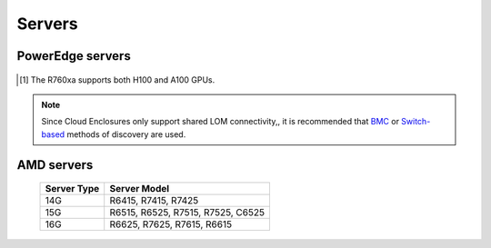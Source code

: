 Servers
========

PowerEdge servers
------------------
   .. csv-table:: Supported PowerEdge servers
      :file: ../../../Tables/supported-poweredge-servers.csv
      :header-rows: 1
      :keepspace:

.. [1] The R760xa supports both H100 and A100 GPUs.

.. note::  Since Cloud Enclosures only support shared LOM connectivity,, it is recommended that `BMC <../../../InstallationGuides/InstallingProvisionTool/DiscoveryMechanisms/bmc.html>`_ or `Switch-based <../../../InstallationGuides/InstallingProvisionTool/DiscoveryMechanisms/switch-based.html>`_ methods of discovery are used.

AMD servers
-----------
    +-------------+-----------------------------------+
    | Server Type | Server Model                      |
    +=============+===================================+
    | 14G         | R6415, R7415, R7425               |
    +-------------+-----------------------------------+
    | 15G         | R6515, R6525, R7515, R7525, C6525 |
    +-------------+-----------------------------------+
    | 16G         | R6625, R7625, R7615, R6615        |
    +-------------+-----------------------------------+

.. versionadded:: 1.2
    15G servers

.. versionadded:: 1.3
    AMD servers

.. versionadded:: 1.4.1
    Intel 16G servers

.. versionadded:: 1.4.3
    Intel: R760, XE8640, R760xa, R760xd2, XE9680; AMD 16G servers
